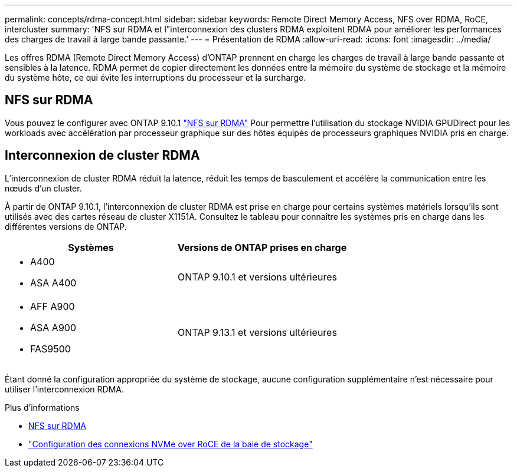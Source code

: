 ---
permalink: concepts/rdma-concept.html 
sidebar: sidebar 
keywords: Remote Direct Memory Access, NFS over RDMA, RoCE, intercluster 
summary: 'NFS sur RDMA et l"interconnexion des clusters RDMA exploitent RDMA pour améliorer les performances des charges de travail à large bande passante.' 
---
= Présentation de RDMA
:allow-uri-read: 
:icons: font
:imagesdir: ../media/


[role="lead"]
Les offres RDMA (Remote Direct Memory Access) d'ONTAP prennent en charge les charges de travail à large bande passante et sensibles à la latence. RDMA permet de copier directement les données entre la mémoire du système de stockage et la mémoire du système hôte, ce qui évite les interruptions du processeur et la surcharge.



== NFS sur RDMA

Vous pouvez le configurer avec ONTAP 9.10.1 link:../nfs-rdma/index.html["NFS sur RDMA"] Pour permettre l'utilisation du stockage NVIDIA GPUDirect pour les workloads avec accélération par processeur graphique sur des hôtes équipés de processeurs graphiques NVIDIA pris en charge.



== Interconnexion de cluster RDMA

L'interconnexion de cluster RDMA réduit la latence, réduit les temps de basculement et accélère la communication entre les nœuds d'un cluster.

À partir de ONTAP 9.10.1, l'interconnexion de cluster RDMA est prise en charge pour certains systèmes matériels lorsqu'ils sont utilisés avec des cartes réseau de cluster X1151A. Consultez le tableau pour connaître les systèmes pris en charge dans les différentes versions de ONTAP.

|===
| Systèmes | Versions de ONTAP prises en charge 


 a| 
* A400
* ASA A400

| ONTAP 9.10.1 et versions ultérieures 


 a| 
* AFF A900
* ASA A900
* FAS9500

| ONTAP 9.13.1 et versions ultérieures 
|===
Étant donné la configuration appropriée du système de stockage, aucune configuration supplémentaire n'est nécessaire pour utiliser l'interconnexion RDMA.

.Plus d'informations
* xref:../nfs-rdma/index.html[NFS sur RDMA]
* link:https://docs.netapp.com/us-en/e-series/config-linux/nvme-roce-configure-storage-connections-task.html["Configuration des connexions NVMe over RoCE de la baie de stockage"^]

